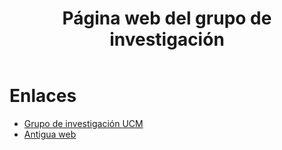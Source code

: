 #+title: Página web del grupo de investigación
#+LANGUAGE: es

* Enlaces

- [[https://www.ucm.es/grupos/grupo/225][Grupo de investigación UCM]]
- [[https://www.ucm.es/grupoee/][Antigua web]]
